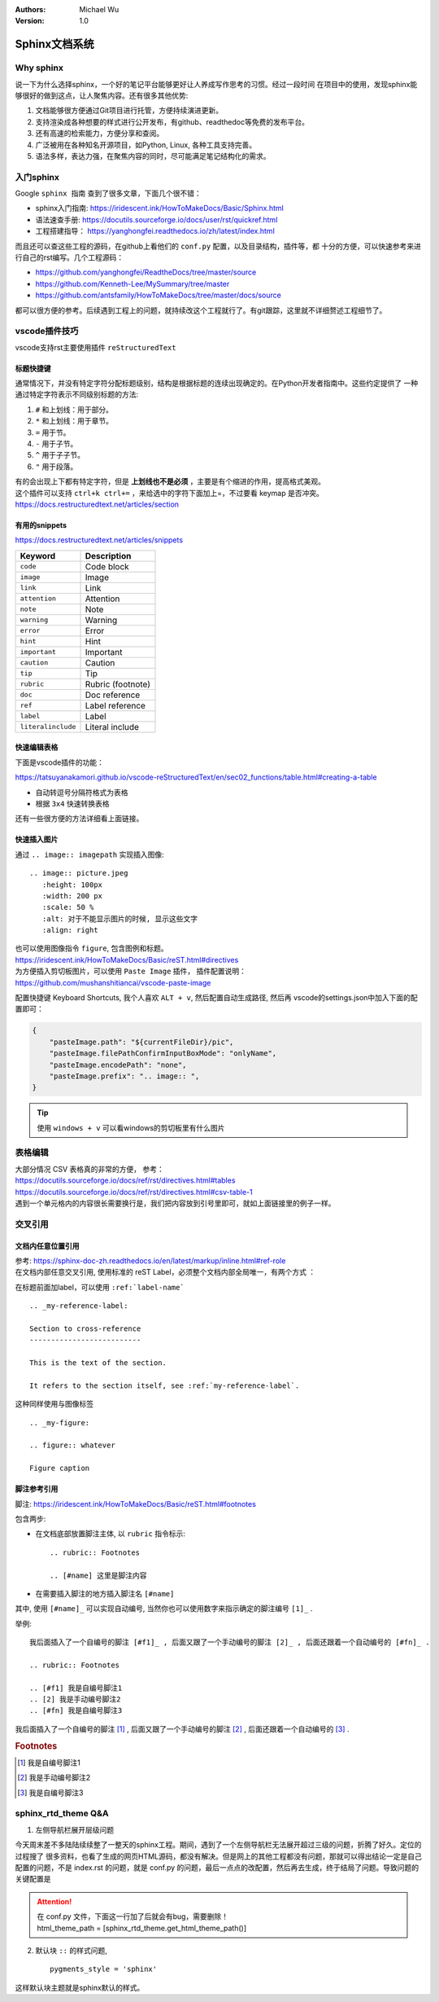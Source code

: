 .. Michael Wu 版权所有

:Authors: Michael Wu
:Version: 1.0

Sphinx文档系统
==========================

Why sphinx
-------------

说一下为什么选择sphinx，一个好的笔记平台能够更好让人养成写作思考的习惯。经过一段时间
在项目中的使用，发现sphinx能够很好的做到这点，让人聚焦内容。还有很多其他优势: 

1. 文档能够很方便通过Git项目进行托管，方便持续演进更新。
2. 支持渲染成各种想要的样式进行公开发布，有github、readthedoc等免费的发布平台。
3. 还有高速的检索能力，方便分享和查阅。
4. 广泛被用在各种知名开源项目，如Python, Linux, 各种工具支持完善。
5. 语法多样，表达力强，在聚焦内容的同时，尽可能满足笔记结构化的需求。

入门sphinx
-------------

Google ``sphinx 指南`` 查到了很多文章，下面几个很不错：

- sphinx入门指南:  https://iridescent.ink/HowToMakeDocs/Basic/Sphinx.html
- 语法速查手册: https://docutils.sourceforge.io/docs/user/rst/quickref.html
- 工程搭建指导：  https://yanghongfei.readthedocs.io/zh/latest/index.html

而且还可以查这些工程的源码，在github上看他们的 ``conf.py`` 配置，以及目录结构，插件等，都
十分的方便，可以快速参考来进行自己的rst编写。几个工程源码：

- https://github.com/yanghongfei/ReadtheDocs/tree/master/source
- https://github.com/Kenneth-Lee/MySummary/tree/master
- https://github.com/antsfamily/HowToMakeDocs/tree/master/docs/source

都可以很方便的参考。后续遇到工程上的问题，就持续改这个工程就行了。有git跟踪，这里就不详细赘述工程细节了。

vscode插件技巧
------------------

vscode支持rst主要使用插件 ``reStructuredText``

标题快捷键
^^^^^^^^^^^^^^^^

通常情况下，并没有特定字符分配标题级别，结构是根据标题的连续出现确定的。在Python开发者指南中。这些约定提供了
一种通过特定字符表示不同级别标题的方法:

1. ``#`` 和上划线：用于部分。
2. ``*`` 和上划线：用于章节。
3. ``=`` 用于节。
4. ``-`` 用于子节。
5. ``^`` 用于子子节。
6. ``"`` 用于段落。

| 有的会出现上下都有特定字符，但是 **上划线也不是必须** ，主要是有个缩进的作用，提高格式美观。
| 这个插件可以支持 ``ctrl+k ctrl+=`` ，来给选中的字符下面加上=，不过要看 keymap 是否冲突。
| https://docs.restructuredtext.net/articles/section

有用的snippets
^^^^^^^^^^^^^^^^

https://docs.restructuredtext.net/articles/snippets

=================== ==============
Keyword             Description
=================== ==============
``code``            Code block
``image``           Image
``link``            Link
``attention``       Attention
``note``            Note
``warning``         Warning
``error``           Error
``hint``            Hint
``important``       Important
``caution``         Caution
``tip``             Tip
``rubric``          Rubric (footnote)
``doc``             Doc reference
``ref``             Label reference
``label``           Label
``literalinclude``  Literal include
=================== ==============

快速编辑表格
^^^^^^^^^^^^^^

下面是vscode插件的功能：

https://tatsuyanakamori.github.io/vscode-reStructuredText/en/sec02_functions/table.html#creating-a-table

- 自动转逗号分隔符格式为表格
- 根据 ``3x4`` 快速转换表格
  
还有一些很方便的方法详细看上面链接。

快速插入图片
^^^^^^^^^^^^^^^

通过 ``.. image:: imagepath`` 实现插入图像: ::

    .. image:: picture.jpeg
       :height: 100px
       :width: 200 px
       :scale: 50 %
       :alt: 对于不能显示图片的时候, 显示这些文字
       :align: right

| 也可以使用图像指令 ``figure``, 包含图例和标题。
| https://iridescent.ink/HowToMakeDocs/Basic/reST.html#directives

| 为方便插入剪切板图片，可以使用 ``Paste Image`` 插件， 插件配置说明：
| https://github.com/mushanshitiancai/vscode-paste-image

配置快捷键 Keyboard Shortcuts, 我个人喜欢 ``ALT + v``, 然后配置自动生成路径, 然后再
vscode的settings.json中加入下面的配置即可：

.. code-block:: json

    {
        "pasteImage.path": "${currentFileDir}/pic",
        "pasteImage.filePathConfirmInputBoxMode": "onlyName",
        "pasteImage.encodePath": "none",
        "pasteImage.prefix": ".. image:: ",
    }

.. tip:: 
    使用 ``windows + v`` 可以看windows的剪切板里有什么图片


表格编辑
----------

| 大部分情况 CSV 表格真的非常的方便， 参考：
| https://docutils.sourceforge.io/docs/ref/rst/directives.html#tables
| https://docutils.sourceforge.io/docs/ref/rst/directives.html#csv-table-1
| 遇到一个单元格内的内容很长需要换行是，我们把内容放到引号里即可，就如上面链接里的例子一样。

交叉引用
-------------------

文档内任意位置引用
^^^^^^^^^^^^^^^^^^^^^^^^

| 参考: https://sphinx-doc-zh.readthedocs.io/en/latest/markup/inline.html#ref-role
| 在文档内部任意交叉引用, 使用标准的 reST Label，必须整个文档内部全局唯一，有两个方式 ：

在标题前面加label，可以使用 ``:ref:`label-name```
::

    .. _my-reference-label:

    Section to cross-reference
    --------------------------

    This is the text of the section.

    It refers to the section itself, see :ref:`my-reference-label`.

这种同样使用与图像标签

::

    .. _my-figure:

    .. figure:: whatever

    Figure caption

脚注参考引用
^^^^^^^^^^^^^^^^^^^^^^^^

脚注:  https://iridescent.ink/HowToMakeDocs/Basic/reST.html#footnotes

包含两步:

- 在文档底部放置脚注主体, 以 ``rubric`` 指令标示: ::

    .. rubric:: Footnotes

    .. [#name] 这里是脚注内容

- 在需要插入脚注的地方插入脚注名 ``[#name]``

其中, 使用 ``[#name]_`` 可以实现自动编号, 当然你也可以使用数字来指示确定的脚注编号 ``[1]_`` .

举例:

::

    我后面插入了一个自编号的脚注 [#f1]_ , 后面又跟了一个手动编号的脚注 [2]_ , 后面还跟着一个自动编号的 [#fn]_ .

    .. rubric:: Footnotes

    .. [#f1] 我是自编号脚注1
    .. [2] 我是手动编号脚注2
    .. [#fn] 我是自编号脚注3

我后面插入了一个自编号的脚注 [#f1]_ , 后面又跟了一个手动编号的脚注 [2]_ , 后面还跟着一个自动编号的 [#fn]_ .

.. rubric:: Footnotes

.. [#f1] 我是自编号脚注1
.. [2] 我是手动编号脚注2
.. [#fn] 我是自编号脚注3

sphinx_rtd_theme Q&A
------------------------------------

1. 左侧导航栏展开层级问题

今天周末差不多陆陆续续整了一整天的sphinx工程。期间，遇到了一个左侧导航栏无法展开超过三级的问题，折腾了好久。定位的过程搜了
很多资料，也看了生成的网页HTML源码，都没有解决。但是网上的其他工程都没有问题，那就可以得出结论一定是自己配置的问题，不是
index.rst 的问题，就是 conf.py 的问题，最后一点点的改配置，然后再去生成，终于结局了问题。导致问题的关键配置是

.. attention:: 
    | 在 conf.py 文件，下面这一行加了后就会有bug，需要删除！
    | html_theme_path = [sphinx_rtd_theme.get_html_theme_path()]

2. 默认块 ``::`` 的样式问题, ::

    pygments_style = 'sphinx'

这样默认块主题就是sphinx默认的样式。